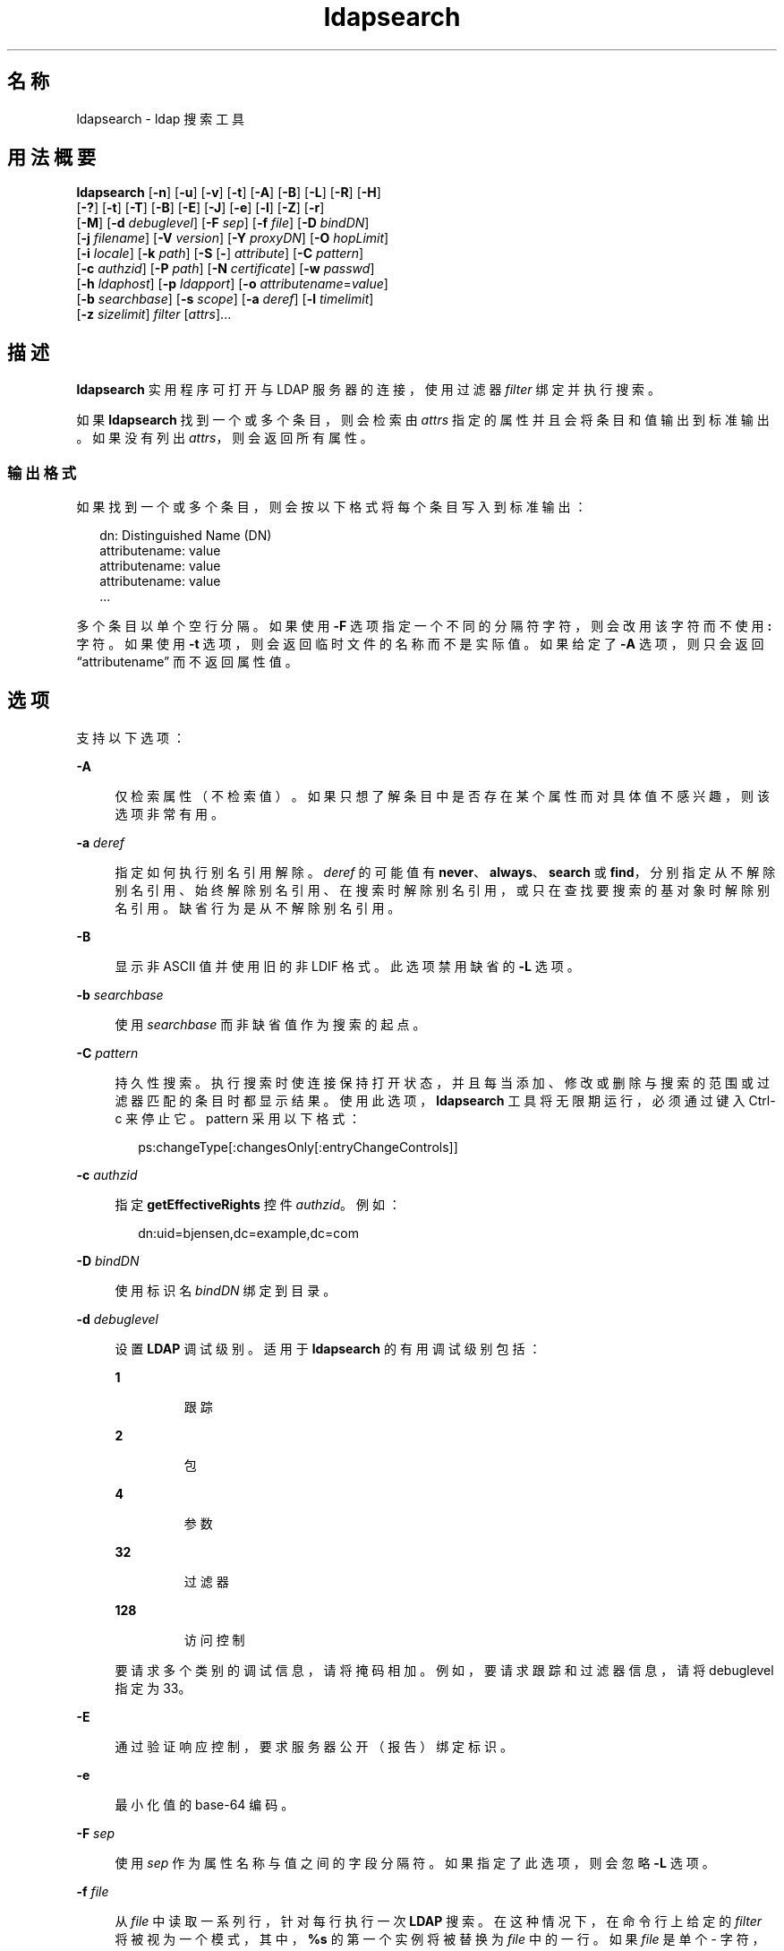 '\" te
.\" Copyright © 1990, Regents of the University of Michigan.All Rights Reserved.
.\" Portions Copyright © 2006, Sun Microsystems, Inc. All Rights Reserved.
.TH ldapsearch 1 "2006 年 1 月 6 日" "SunOS 5.11" "用户命令"
.SH 名称
ldapsearch \- ldap 搜索工具
.SH 用法概要
.LP
.nf
\fBldapsearch\fR [\fB-n\fR] [\fB-u\fR] [\fB-v\fR] [\fB-t\fR] [\fB-A\fR] [\fB-B\fR] [\fB-L\fR] [\fB-R\fR] [\fB-H\fR] 
     [\fB-?\fR] [\fB-t\fR] [\fB-T\fR] [\fB-B\fR] [\fB-E\fR] [\fB-J\fR] [\fB-e\fR] [\fB-l\fR] [\fB-Z\fR] [\fB-r\fR] 
     [\fB-M\fR] [\fB-d\fR \fIdebuglevel\fR] [\fB-F\fR \fIsep\fR] [\fB-f\fR \fIfile\fR] [\fB-D\fR \fIbindDN\fR] 
     [\fB-j\fR \fIfilename\fR] [\fB-V\fR \fIversion\fR] [\fB-Y\fR \fIproxyDN\fR] [\fB-O\fR \fIhopLimit\fR] 
     [\fB-i\fR \fIlocale\fR] [\fB-k\fR \fIpath\fR] [\fB-S\fR [\fB-\fR] \fIattribute\fR] [\fB-C\fR \fIpattern\fR] 
     [\fB-c\fR \fIauthzid\fR] [\fB-P\fR \fIpath\fR] [\fB-N\fR \fIcertificate\fR] [\fB-w\fR \fIpasswd\fR] 
     [\fB-h\fR \fIldaphost\fR] [\fB-p\fR \fIldapport\fR] [\fB-o\fR \fIattributename\fR=\fIvalue\fR] 
     [\fB-b\fR \fIsearchbase\fR] [\fB-s\fR \fIscope\fR] [\fB-a\fR \fIderef\fR] [\fB-l\fR \fItimelimit\fR] 
     [\fB-z\fR \fIsizelimit\fR] \fIfilter\fR [\fIattrs\fR]...
.fi

.SH 描述
.sp
.LP
\fBldapsearch\fR 实用程序可打开与 LDAP 服务器的连接，使用过滤器 \fIfilter\fR 绑定并执行搜索。
.sp
.LP
如果 \fBldapsearch\fR 找到一个或多个条目，则会检索由 \fIattrs\fR 指定的属性并且会将条目和值输出到标准输出。如果没有列出 \fIattrs\fR，则会返回所有属性。
.SS "输出格式"
.sp
.LP
如果找到一个或多个条目，则会按以下格式将每个条目写入到标准输出：
.sp
.in +2
.nf
dn: Distinguished Name (DN)
        attributename: value
        attributename: value
        attributename: value
\&...
.fi
.in -2
.sp

.sp
.LP
多个条目以单个空行分隔。如果使用 \fB-F\fR 选项指定一个不同的分隔符字符，则会改用该字符而不使用 \fB:\fR 字符。如果使用 \fB-t\fR 选项，则会返回临时文件的名称而不是实际值。如果给定了 \fB-A\fR 选项，则只会返回 “attributename” 而不返回属性值。
.SH 选项
.sp
.LP
支持以下选项：
.sp
.ne 2
.mk
.na
\fB\fB-A\fR\fR
.ad
.sp .6
.RS 4n
仅检索属性（不检索值）。如果只想了解条目中是否存在某个属性而对具体值不感兴趣，则该选项非常有用。
.RE

.sp
.ne 2
.mk
.na
\fB\fB-a\fR \fIderef\fR\fR
.ad
.sp .6
.RS 4n
指定如何执行别名引用解除。\fIderef\fR 的可能值有 \fBnever\fR、\fBalways\fR、\fBsearch\fR 或 \fBfind\fR，分别指定从不解除别名引用、始终解除别名引用、在搜索时解除别名引用，或只在查找要搜索的基对象时解除别名引用。缺省行为是从不解除别名引用。
.RE

.sp
.ne 2
.mk
.na
\fB\fB-B\fR\fR
.ad
.sp .6
.RS 4n
显示非 ASCII 值并使用旧的非 LDIF 格式。此选项禁用缺省的 \fB-L\fR 选项。 
.RE

.sp
.ne 2
.mk
.na
\fB\fB-b\fR \fIsearchbase\fR\fR
.ad
.sp .6
.RS 4n
使用 \fIsearchbase\fR 而非缺省值作为搜索的起点。
.RE

.sp
.ne 2
.mk
.na
\fB\fB-C\fR \fIpattern\fR\fR
.ad
.sp .6
.RS 4n
持久性搜索。执行搜索时使连接保持打开状态，并且每当添加、修改或删除与搜索的范围或过滤器匹配的条目时都显示结果。使用此选项，\fBldapsearch\fR 工具将无限期运行，必须通过键入 Ctrl-c 来停止它。pattern 采用以下格式：
.sp
.in +2
.nf
ps:changeType[:changesOnly[:entryChangeControls]]
.fi
.in -2
.sp

.RE

.sp
.ne 2
.mk
.na
\fB\fB-c\fR \fIauthzid\fR\fR
.ad
.sp .6
.RS 4n
指定 \fBgetEffectiveRights\fR 控件 \fIauthzid\fR。例如：
.sp
.in +2
.nf
dn:uid=bjensen,dc=example,dc=com
.fi
.in -2
.sp

.RE

.sp
.ne 2
.mk
.na
\fB\fB-D\fR \fIbindDN\fR\fR
.ad
.sp .6
.RS 4n
使用标识名 \fIbindDN\fR 绑定到目录。
.RE

.sp
.ne 2
.mk
.na
\fB\fB-d\fR \fIdebuglevel\fR\fR
.ad
.sp .6
.RS 4n
设置 \fBLDAP\fR 调试级别。适用于 \fBldapsearch\fR 的有用调试级别包括： 
.sp
.ne 2
.mk
.na
\fB\fB1\fR\fR
.ad
.RS 7n
.rt  
跟踪
.RE

.sp
.ne 2
.mk
.na
\fB\fB2\fR\fR
.ad
.RS 7n
.rt  
包
.RE

.sp
.ne 2
.mk
.na
\fB\fB4\fR\fR
.ad
.RS 7n
.rt  
参数
.RE

.sp
.ne 2
.mk
.na
\fB\fB32\fR\fR
.ad
.RS 7n
.rt  
过滤器
.RE

.sp
.ne 2
.mk
.na
\fB\fB128\fR\fR
.ad
.RS 7n
.rt  
访问控制
.RE

要请求多个类别的调试信息，请将掩码相加。例如，要请求跟踪和过滤器信息，请将 debuglevel 指定为 33。 
.RE

.sp
.ne 2
.mk
.na
\fB\fB-E\fR\fR
.ad
.sp .6
.RS 4n
通过验证响应控制，要求服务器公开（报告）绑定标识。
.RE

.sp
.ne 2
.mk
.na
\fB\fB-e\fR\fR
.ad
.sp .6
.RS 4n
最小化值的 base-64 编码。
.RE

.sp
.ne 2
.mk
.na
\fB\fB-F\fR \fIsep\fR\fR
.ad
.sp .6
.RS 4n
使用 \fIsep\fR 作为属性名称与值之间的字段分隔符。如果指定了此选项，则会忽略 \fB-L\fR 选项。
.RE

.sp
.ne 2
.mk
.na
\fB\fB-f\fR \fIfile\fR\fR
.ad
.sp .6
.RS 4n
从 \fIfile\fR 中读取一系列行，针对每行执行一次 \fBLDAP\fR 搜索。在这种情况下，在命令行上给定的 \fIfilter\fR 将被视为一个模式，其中，\fB%s\fR 的第一个实例将被替换为 \fIfile\fR 中的一行。如果 \fIfile\fR 是单个 \fI-\fR 字符，则会从标准输入中读取行。
.RE

.sp
.ne 2
.mk
.na
\fB\fB-G\fR \fIpattern\fR\fR
.ad
.sp .6
.RS 4n
虚拟列表视图。仅检索所有结果的一部分，具体由搜索目标的索引或值和在目标前后要返回的条目数目来确定。此选项始终要求使用 \fB-S\fR 和 \fB-x\fR 选项来指定服务器上的排序顺序。
.RE

.sp
.ne 2
.mk
.na
\fB\fB-?\fR\fR
.ad
.sp .6
.RS 4n
显示简要描述所有选项的用法帮助文本。
.RE

.sp
.ne 2
.mk
.na
\fB\fB-H\fR\fR
.ad
.sp .6
.RS 4n
显示简要描述所有选项的用法帮助文本。
.RE

.sp
.ne 2
.mk
.na
\fB\fB-h\fR \fIldaphost\fR\fR
.ad
.sp .6
.RS 4n
指定运行安全 LDAP 服务器的备用主机。
.RE

.sp
.ne 2
.mk
.na
\fB\fB-i\fR \fIlocale\fR\fR
.ad
.sp .6
.RS 4n
指定用于命令行输入的字符集。缺省值是在 \fBLANG\fR 环境变量中指定的字符集。您可能希望使用此选项执行从指定的字符集到 UTF8 的转换，从而覆盖 \fBLANG\fR 设置。使用此参数，可以采用指定的字符集输入绑定 DN、基 DN 和搜索过滤器模式。\fBldapsearch\fR 工具在处理搜索请求之前基于这些参数转换输入。例如，\fB-i\fR \fBno\fR 指示将以挪威语提供绑定 DN、基 DN 和搜索过滤器。此参数仅影响命令行输入。如果指定了包含搜索过滤器的文件（通过 \fB-f\fR 选项），则 \fBldapsearch\fR 不会转换文件中的数据。
.RE

.sp
.ne 2
.mk
.na
\fB\fB-j\fR \fIfilename\fR\fR
.ad
.sp .6
.RS 4n
指定绑定 DN 的口令或 SSL 客户机密钥数据库的口令所在的文件。要保护口令，请在脚本中使用此选项，并将口令存放在安全文件中。此选项与 \fB-w\fR 和 \fB-W\fR 选项互斥。
.RE

.sp
.ne 2
.mk
.na
\fB\fB-J\fR [:\fIcriticality\fR[:\fIvalue\fR|::\fIb64value\fR|\fIb64value\fR|:\fIfileurl\fR]]\fR
.ad
.sp .6
.RS 4n
Criticality 是一个布尔值（缺省值是 \fBfalse\fR）。
.RE

.sp
.ne 2
.mk
.na
\fB\fB-k\fR \fIpath\fR\fR
.ad
.sp .6
.RS 4n
指定包含转换例程的目录路径。如果要指定目录服务器缺省情况下不支持的语言环境，则需要使用这些例程。这用于 NLS 支持。
.RE

.sp
.ne 2
.mk
.na
\fB\fB-L\fR\fR
.ad
.sp .6
.RS 4n
 以 LDIF 格式显示搜索结果。此选项还会打开 \fB-B\fR 选项。此行为是缺省行为。 
.RE

.sp
.ne 2
.mk
.na
\fB\fB-l\fR \fItimelimit\fR\fR
.ad
.sp .6
.RS 4n
最多等待 \fItimelimit\fR 秒后搜索完成。
.RE

.sp
.ne 2
.mk
.na
\fB\fB-M\fR\fR
.ad
.sp .6
.RS 4n
管理智能引用。当它们是操作的目标时，将搜索包含引用的条目而不是搜索通过跟踪引用获取的条目。
.RE

.sp
.ne 2
.mk
.na
\fB\fB-N\fR \fIcertificate\fR\fR
.ad
.sp .6
.RS 4n
指定用于基于证书的客户端验证的证书名称。例如：\fB-N\fR \fB“Directory-Cert”\fR。
.RE

.sp
.ne 2
.mk
.na
\fB\fB-n\fR\fR
.ad
.sp .6
.RS 4n
显示应执行的操作，但不实际执行搜索。可以与 \fB-v\fR 和 \fB-d\fR 一起用于调试。
.RE

.sp
.ne 2
.mk
.na
\fB\fB-O\fR \fIhopLimit\fR\fR
.ad
.sp .6
.RS 4n
指定在查找要修改的条目时要遵循的引用跳数的最大数目。缺省情况下，没有任何限制。
.RE

.sp
.ne 2
.mk
.na
\fB\fB-o\fR \fIattributename\fR=\fIvalue\fR\fR
.ad
.sp .6
.RS 4n
用于 SASL 机制和其他选项，例如安全属性、运行模式、授权 ID、验证 ID 等。
.sp
各种属性名称及其值如下所示：
.sp
.ne 2
.mk
.na
\fB\fBsecProp\fR=\fI“number”\fR\fR
.ad
.RS 24n
.rt  
用于定义 SASL 安全属性。
.RE

.sp
.ne 2
.mk
.na
\fB\fBrealm\fR=\fI“value”\fR\fR
.ad
.RS 24n
.rt  
指定 SASL 领域（缺省值为 \fBrealm=none\fR）。
.RE

.sp
.ne 2
.mk
.na
\fB\fBauthzid\fR=\fI“value”\fR\fR
.ad
.RS 24n
.rt  
指定用于 SASL 绑定的授权 ID 名称。
.RE

.sp
.ne 2
.mk
.na
\fB\fBauthid\fR=\fI“value”\fR\fR
.ad
.RS 24n
.rt  
指定用于 SASL 绑定的验证 ID。
.RE

.sp
.ne 2
.mk
.na
\fB\fBmech\fR=\fI“value”\fR\fR
.ad
.RS 24n
.rt  
指定各种 SASL 机制。
.RE

.RE

.sp
.ne 2
.mk
.na
\fB\fB-P\fR \fIpath\fR\fR
.ad
.sp .6
.RS 4n
指定客户端证书数据库的路径和文件名。例如：
.sp
.in +2
.nf
-P /home/uid/.netscape/cert7.db
.fi
.in -2
.sp

在与目录服务器相同的主机上使用命令时，可以使用服务器自己的证书数据库。例如：
.sp
.in +2
.nf
-P \fIinstallDir\fR/lapd-serverID/alias/cert7.db
.fi
.in -2
.sp

单独使用 \fB-P\fR 选项将仅指定服务器验证。
.RE

.sp
.ne 2
.mk
.na
\fB\fB-p\fR \fIldapport\fR\fR
.ad
.sp .6
.RS 4n
指定安全 LAPD 服务器侦听的备用 TCP 端口。
.RE

.sp
.ne 2
.mk
.na
\fB\fB-R\fR\fR
.ad
.sp .6
.RS 4n
不自动跟踪在搜索时返回的引用。
.RE

.sp
.ne 2
.mk
.na
\fB\fB-r\fR\fR
.ad
.sp .6
.RS 4n
以旧格式显示 \fBldapsearch\fR 命令的输出。
.RE

.sp
.ne 2
.mk
.na
\fB\fB-S\fR [-]\fIattribute\fR\fR
.ad
.sp .6
.RS 4n
指定用于对搜索返回的条目进行排序的属性。排序条件按照属性值的字母顺序排序或按照格式 \fB-attribute\fR 的反向字母顺序排序。您可以给定多个 \fB-S\fR 选项来细化排序，例如：
.sp
.in +2
.nf
-S sn -S \fIgivenname\fR
.fi
.in -2
.sp

缺省情况下，这些条目未排序。使用 \fB-x\fR 选项执行服务器端排序。
.RE

.sp
.ne 2
.mk
.na
\fB\fB-s\fR \fIscope\fR\fR
.ad
.sp .6
.RS 4n
指定搜索的范围。\fIscope\fR 的可能值有 \fBbase\fR、\fBone\fR 或 \fBsub\fR，分别用来指定基对象、一层或子树搜索。缺省值为 \fBsub\fR。 
.RE

.sp
.ne 2
.mk
.na
\fB\fB-T\fR\fR
.ad
.sp .6
.RS 4n
设置搜索结果的输出格式，以便在各个属性值内不使用换行符。
.RE

.sp
.ne 2
.mk
.na
\fB\fB-t\fR\fR
.ad
.sp .6
.RS 4n
将检索到的值写入到一组临时文件。这对于处理非 ASCII 值（例如 jpegPhoto 或 audio）非常有用。
.RE

.sp
.ne 2
.mk
.na
\fB\fB-U\fR\fR
.ad
.sp .6
.RS 4n
URL 格式（仅在与 \fB-t\fR 选项一起使用时有效）。当使用临时文件输出时，该工具的标准输出包括文件的 URL 而不是属性值。例如：
.sp
.in +2
.nf
jpegPhoto:< file:/tmp/ldapsearch-jpegPhoto-YzaOMh
.fi
.in -2
.sp

.RE

.sp
.ne 2
.mk
.na
\fB\fB-u\fR\fR
.ad
.sp .6
.RS 4n
在输出中包括标识名 (Distinguished Name, DN) 的用户友好形式。
.RE

.sp
.ne 2
.mk
.na
\fB\fB-v\fR \fIversion\fR\fR
.ad
.sp .6
.RS 4n
指定要用于删除操作的 LDAP 协议版本号，2 或 3。LDAP v3 为缺省值。当连接到不支持 v3 的服务器时，请指定 LDAP v2。
.RE

.sp
.ne 2
.mk
.na
\fB\fB-v\fR\fR
.ad
.sp .6
.RS 4n
在详细模式下运行，将诊断信息写入到标准输出。
.RE

.sp
.ne 2
.mk
.na
\fB\fB-W\fR \fIpassword\fR\fR
.ad
.sp .6
.RS 4n
指定在 \fB-P\fR 选项中给出的客户端密钥数据库的口令。对于基于证书的客户端验证，此选项是必需的。在命令行上指定 \fIpassword\fR 会有安全问题，因为系统上的其他人可以通过 \fBps\fR 命令看到口令。请改用 \fB-j\fR 从文件中指定口令。此选项与 \fB-j\fR 互斥。
.RE

.sp
.ne 2
.mk
.na
\fB\fB-w\fR \fIpasswd\fR\fR
.ad
.sp .6
.RS 4n
使用 \fIpasswd\fR 作为用于对目录进行验证的口令。当使用 \fB-w\fR \fIpasswd\fR 指定用于验证的口令时，系统的其他用户可以通过 \fBps\fR 命令在脚本文件中或者在 shell 历史记录中看到口令。如果在不使用此选项的情况下使用 \fBldapsearch\fR 命令，则该命令将提示输入口令并从标准输入中读取口令。当不与 \fB-w\fR 选项一起使用时，其他用户将看不到口令。
.RE

.sp
.ne 2
.mk
.na
\fB\fB-x\fR\fR
.ad
.sp .6
.RS 4n
与 \fB-S\fR 选项一起使用以指定搜索结果在服务器上进行排序而不是由在客户端上运行的 \fBldapsearch\fR 命令进行排序。如果希望根据某个匹配规则进行排序（例如使用国际搜索时），这非常有用。如果受支持，在服务器上进行排序通常比在客户端上进行排序更快。
.RE

.sp
.ne 2
.mk
.na
\fB\fB-Y\fR \fIproxyDN\fR\fR
.ad
.sp .6
.RS 4n
指定要用于修改操作的代理 DN（被代理的授权 id），在 shell 中通常置于双引号 ("") 中。
.RE

.sp
.ne 2
.mk
.na
\fB\fB-Z\fR\fR
.ad
.sp .6
.RS 4n
指定要用于提供基于证书的客户端验证的 SSL。此选项需要 \fB-N\fR 和 SSL 口令以及识别证书和密钥数据库所需的任何其他 SSL 选项。
.RE

.sp
.ne 2
.mk
.na
\fB\fB-z\fR \fIsizelimit\fR\fR
.ad
.sp .6
.RS 4n
最多检索 \fIsizelimit\fR 个条目后搜索完成。
.RE

.SH 示例
.LP
\fB示例 1 \fR执行子树搜索
.sp
.LP
以下命令执行子树搜索（使用缺省的搜索基）来查找 commonName 为 “mark smith” 的条目。将检索 commonName 和 telephoneNumber 值并将其输出到标准输出。使用 \fB-r\fR 选项将以旧格式显示此输出。

.sp
.in +2
.nf
example% ldapsearch "cn=mark smith" cn telephoneNumber
.fi
.in -2
.sp

.sp
.LP
输出结果看起来类似于以下内容：

.sp
.in +2
.nf
dn: Mark D Smith, ou=Sales, ou=Atlanta, ou=People, o=XYZ, c=US
cn: Mark Smith
cn: Mark David Smith
cn: Mark D Smith 1
cn: Mark D Smith
telephoneNumber: +1 123 456-7890

dn: Mark C Smith, ou=Distribution, ou=Atlanta, ou=People, o=XYZ, c=US
cn: Mark Smith
cn: Mark C Smith 1
cn: Mark C Smith
telephoneNumber: +1 123 456-9999
.fi
.in -2
.sp

.LP
\fB示例 2 \fR使用缺省搜索基执行子树搜索
.sp
.LP
以下命令使用 \fB-r\fR 选项通过缺省搜索基执行子树搜索来以旧格式显示用户 id 为 \fBmcs\fR 的条目。将在包含 DN 本身的行后输出条目 DN 的用户友好形式，并且将检索 \fBjpegPhoto\fR 和 \fBaudio\fR 值并将其写入到临时文件中。

.sp
.in +2
.nf
ldapsearch -r -u -t "uid=mcs" -r jpegPhoto audio
.fi
.in -2
.sp

.sp
.LP
如果找到了对于所请求的每个属性都有一个值的一个条目，则输出结果可能看起来类似于以下内容：

.sp
.in +2
.nf
cn=Mark C Smith, ou=Distribution, ou=Atlanta, ou=People, o=XYZ, c=US
Mark C Smith, Distribution, Atlanta, People, XYZ, US
audio=/tmp/ldapsearch-audio-a19924
jpegPhoto=/tmp/ldapsearch-jpegPhoto-a19924
.fi
.in -2
.sp

.LP
\fB示例 3 \fR执行单层搜索
.sp
.LP
以下命令在 organizationName 以 XY 开头的所有组织的 c=US 层执行单层搜索。

.sp
.in +2
.nf
example% ldapsearch -s one -b "c=US" "o=XY*" o description
.fi
.in -2
.sp

.sp
.LP
将检索 \fBorganizationName\fR 和 \fBdescription\fR 属性值并将其输出到标准输出，最后所得到的输出结果类似于以下内容：

.sp
.in +2
.nf
dn: o=XYZ    c=US
     o: XYZ
     description: XYZ Corporation

     dn: o="XY Trading Company", c=US
     o: XY Trading Company
     description: Import and export specialists

     dn: o=XYInternational, c=US
     o: XYInternational
     o: XYI
     o: XY International
.fi
.in -2
.sp

.LP
\fB示例 4 \fR在 IPv6 服务器上执行子树搜索
.sp
.LP
以下命令使用缺省搜索基在 IPv6（即 \fB-h\fR）服务器上执行子树搜索来查找用户 id 为 \fBmcs\fR 的条目。

.sp
.in +2
.nf
example% ldapsearch -u -h '['fec0::111:a00:20ff:fea3:edcf']' \e
              -t "uid=mcs" jpegPhoto audio
.fi
.in -2
.sp

.SH 退出状态
.sp
.LP
将返回以下退出值：
.sp
.ne 2
.mk
.na
\fB\fB0\fR\fR
.ad
.RS 6n
.rt  
成功完成。 
.RE

.sp
.ne 2
.mk
.na
\fB>\fB0\fR\fR
.ad
.RS 6n
.rt  
出现错误。向标准错误写入一条诊断消息。
.RE

.SH 属性
.sp
.LP
有关以下属性的说明，请参见 \fBattributes\fR(5)：
.sp

.sp
.TS
tab() box;
cw(2.75i) |cw(2.75i) 
lw(2.75i) |lw(2.75i) 
.
属性类型属性值
_
可用性system/core-os
接口稳定性Committed（已确定）
.TE

.SH 另请参见
.sp
.LP
\fBldapadd\fR(1)、\fBldapdelete\fR(1)、\fBldapmodify\fR(1)、\fBldapmodrdn\fR(1)、\fBattributes\fR(5)
